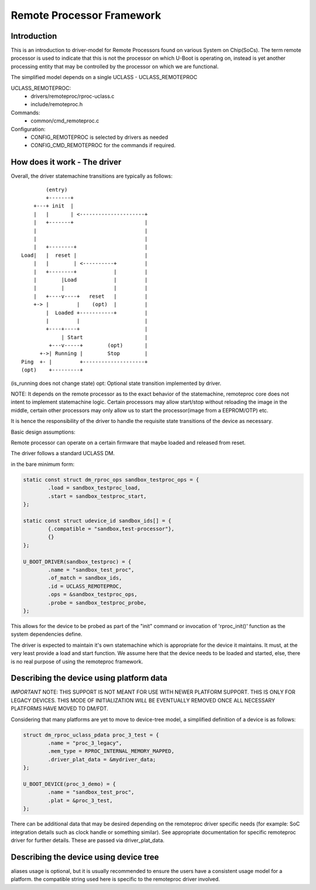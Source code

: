 .. SPDX-License-Identifier: GPL-2.0+
.. (C) Copyright 2015
.. Texas Instruments Incorporated - http://www.ti.com/

Remote Processor Framework
==========================

Introduction
------------

This is an introduction to driver-model for Remote Processors found
on various System on Chip(SoCs). The term remote processor is used to
indicate that this is not the processor on which U-Boot is operating
on, instead is yet another processing entity that may be controlled by
the processor on which we are functional.

The simplified model depends on a single UCLASS - UCLASS_REMOTEPROC

UCLASS_REMOTEPROC:
  - drivers/remoteproc/rproc-uclass.c
  - include/remoteproc.h

Commands:
  - common/cmd_remoteproc.c

Configuration:
  - CONFIG_REMOTEPROC is selected by drivers as needed
  - CONFIG_CMD_REMOTEPROC for the commands if required.

How does it work - The driver
-----------------------------

Overall, the driver statemachine transitions are typically as follows::

           (entry)
           +-------+
       +---+ init  |
       |   |       | <---------------------+
       |   +-------+                       |
       |                                   |
       |                                   |
       |   +--------+                      |
   Load|   |  reset |                      |
       |   |        | <----------+         |
       |   +--------+            |         |
       |        |Load            |         |
       |        |                |         |
       |   +----v----+   reset   |         |
       +-> |         |    (opt)  |         |
           |  Loaded +-----------+         |
           |         |                     |
           +----+----+                     |
                | Start                    |
            +---v-----+        (opt)       |
         +->| Running |        Stop        |
   Ping  +- |         +--------------------+
   (opt)    +---------+

(is_running does not change state)
opt: Optional state transition implemented by driver.

NOTE: It depends on the remote processor as to the exact behavior
of the statemachine, remoteproc core does not intent to implement
statemachine logic. Certain processors may allow start/stop without
reloading the image in the middle, certain other processors may only
allow us to start the processor(image from a EEPROM/OTP) etc.

It is hence the responsibility of the driver to handle the requisite
state transitions of the device as necessary.

Basic design assumptions:

Remote processor can operate on a certain firmware that maybe loaded
and released from reset.

The driver follows a standard UCLASS DM.

in the bare minimum form:

.. code-block:: c

	static const struct dm_rproc_ops sandbox_testproc_ops = {
		.load = sandbox_testproc_load,
		.start = sandbox_testproc_start,
	};

	static const struct udevice_id sandbox_ids[] = {
		{.compatible = "sandbox,test-processor"},
		{}
	};

	U_BOOT_DRIVER(sandbox_testproc) = {
		.name = "sandbox_test_proc",
		.of_match = sandbox_ids,
		.id = UCLASS_REMOTEPROC,
		.ops = &sandbox_testproc_ops,
		.probe = sandbox_testproc_probe,
	};

This allows for the device to be probed as part of the "init" command
or invocation of 'rproc_init()' function as the system dependencies define.

The driver is expected to maintain it's own statemachine which is
appropriate for the device it maintains. It must, at the very least
provide a load and start function. We assume here that the device
needs to be loaded and started, else, there is no real purpose of
using the remoteproc framework.

Describing the device using platform data
-----------------------------------------

*IMPORTANT* NOTE: THIS SUPPORT IS NOT MEANT FOR USE WITH NEWER PLATFORM
SUPPORT. THIS IS ONLY FOR LEGACY DEVICES. THIS MODE OF INITIALIZATION
*WILL* BE EVENTUALLY REMOVED ONCE ALL NECESSARY PLATFORMS HAVE MOVED
TO DM/FDT.

Considering that many platforms are yet to move to device-tree model,
a simplified definition of a device is as follows:

.. code-block:: c

	struct dm_rproc_uclass_pdata proc_3_test = {
		.name = "proc_3_legacy",
		.mem_type = RPROC_INTERNAL_MEMORY_MAPPED,
		.driver_plat_data = &mydriver_data;
	};

	U_BOOT_DEVICE(proc_3_demo) = {
		.name = "sandbox_test_proc",
		.plat = &proc_3_test,
	};

There can be additional data that may be desired depending on the
remoteproc driver specific needs (for example: SoC integration
details such as clock handle or something similar). See appropriate
documentation for specific remoteproc driver for further details.
These are passed via driver_plat_data.

Describing the device using device tree
---------------------------------------

.. code-block: none

	/ {
		...
		aliases {
			...
			remoteproc0 = &rproc_1;
			remoteproc1 = &rproc_2;

		};
		...

		rproc_1: rproc@1 {
			compatible = "sandbox,test-processor";
			remoteproc-name = "remoteproc-test-dev1";
		};

		rproc_2: rproc@2 {
			compatible = "sandbox,test-processor";
			internal-memory-mapped;
			remoteproc-name = "remoteproc-test-dev2";
		};
		...
	};

aliases usage is optional, but it is usually recommended to ensure the
users have a consistent usage model for a platform.
the compatible string used here is specific to the remoteproc driver involved.
